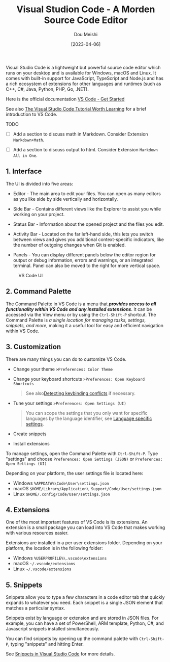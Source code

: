 #+TITLE: Visual Studion Code - A Morden Source Code Editor
#+AUTHOR: Dou Meishi
#+DATE: [2023-04-06]
#+FILETAGS: tool

Visual Studio Code is a lightweight but powerful source code editor
which runs on your desktop and is available for Windows, macOS and
Linux. It comes with built-in support for JavaScript, TypeScript and
Node.js and has a rich ecosystem of extensions for other languages and
runtimes (such as C++, C#, Java, Python, PHP, Go, .NET).

Here is the official documentation [[https://code.visualstudio.com/docs][VS Code - Get Started]]

See also [[https://adamtheautomator.com/visual-studio-code-tutorial/][The Visual Studio Code Tutorial Worth Learning]] for a brief
introduction to VS Code.

TODO

- [ ]  Add a section to discuss math in Markdown. Consider Extension
  =Markdown+Math=.

- [ ]  Add a section to discuss output to html. Consider Extension
  =Markdown All in One=.

** 1. Interface
   :PROPERTIES:
   :CUSTOM_ID: interface
   :END:

The UI is divided into five areas:

- Editor - The main area to edit your files. You can open as many
  editors as you like side by side vertically and horizontally.

- Side Bar - Contains different views like the Explorer to assist you
  while working on your project.

- Status Bar - Information about the opened project and the files you
  edit.

- Activity Bar - Located on the far left-hand side, this lets you switch
  between views and gives you additional context-specific indicators,
  like the number of outgoing changes when Git is enabled.

- Panels - You can display different panels below the editor region for
  output or debug information, errors and warnings, or an integrated
  terminal. Panel can also be moved to the right for more vertical
  space.

#+CAPTION: VS Code UI
[[./vscode-UI.png]]

** 2. Command Palette
   :PROPERTIES:
   :CUSTOM_ID: command-palette
   :END:

The Command Palette in VS Code is a menu that */provides access to all
functionality within VS Code and any installed extensions/*. It can be
accessed via the View menu or by using the =Ctrl-Shift-P= shortcut. The
Command Palette is /a single location for managing tasks, settings,
snippets, and more/, making it a useful tool for easy and efficient
navigation within VS Code.

** 3. Customization
   :PROPERTIES:
   :CUSTOM_ID: customization
   :END:

There are many things you can do to customize VS Code.

- Change your theme =>Preferences: Color Theme=

- Change your keyboard shortcuts =>Preferences: Open Keyboard Shortcuts=

  #+BEGIN_QUOTE
See also[[https://code.visualstudio.com/docs/getstarted/keybindings#_detecting-keybinding-conflicts][Detecting keybinding conflicts]] if necessary.
  #+END_QUOTE

- Tune your settings =>Preferences: Open Settings (UI)=

  #+BEGIN_QUOTE
You can scope the settings that you only want for specific languages
by the language identifier, see [[https://code.visualstudio.com/docs/getstarted/tips-and-tricks#_language-specific-settings][Language specific settings]].
  #+END_QUOTE

- Create snippets

- Install extensions

To manage settings, open the Command Palette with =Ctrl-Shift-P=. Type
"settings" and choose =Preferences: Open Settings (JSON)= or
=Preferences: Open Settings (UI)=

Depending on your platform, the user settings file is located here:

- Windows =%APPDATA%\Code\User\settings.json=
- macOS =$HOME/Library/Application\ Support/Code/User/settings.json=
- Linux =$HOME/.config/Code/User/settings.json=

** 4. Extensions
   :PROPERTIES:
   :CUSTOM_ID: extensions
   :END:

One of the most important features of VS Code is its extensions. An
extension is a small package you can load into VS Code that makes
working with various resources easier.

Extensions are installed in a per user extensions folder. Depending on
your platform, the location is in the following folder:

- Windows =%USERPROFILE%\.vscode\extensions=
- macOS =~/.vscode/extensions=
- Linux =~/.vscode/extensions=

** 5. Snippets
   :PROPERTIES:
   :CUSTOM_ID: snippets
   :END:

Snippets allow you to type a few characters in a code editor tab that
quickly expands to whatever you need. Each snippet is a single JSON
element that matches a particular syntax.

Snippets exist by language or extension and are stored in JSON files.
For example, you can have a set of PowerShell, ARM template, Python, C#,
and Javascript snippets installed simultaneously.

You can find snippets by opening up the command palette with
=Ctrl-Shift-P=, typing "snippets" and hitting Enter.

See [[https://code.visualstudio.com/docs/editor/userdefinedsnippets][Snippets in Visual Studio Code]] for more details.

